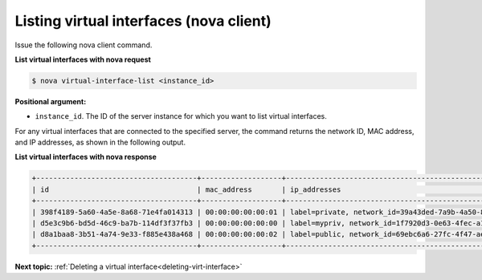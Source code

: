 .. _listing-virt-interfaces-with-nova:

Listing virtual interfaces (nova client)
~~~~~~~~~~~~~~~~~~~~~~~~~~~~~~~~~~~~~~~~~

Issue the following nova client command.

**List virtual interfaces with nova request**

.. code::  

   $ nova virtual-interface-list <instance_id>

**Positional argument:**

-  ``instance_id``. The ID of the server instance for which you want to list virtual 
   interfaces. 

For any virtual interfaces that are connected to the specified server, the command returns 
the network ID, MAC address, and IP addresses, as shown in the following output.

**List virtual interfaces with nova response**

.. code::  

   +--------------------------------------+-------------------+---------------------------------------------------------------------------------------+
   | id                                   | mac_address       | ip_addresses                                                                          |
   +--------------------------------------+-------------------+---------------------------------------------------------------------------------------+
   | 398f4189-5a60-4a5e-8a68-71e4fa014313 | 00:00:00:00:00:01 | label=private, network_id=39a43ded-7a9b-4a50-8633-e70d48363305, ip_address=172.16.0.2 |
   | d5e3c9b6-bd5d-46c9-ba7b-114df3f37fb3 | 00:00:00:00:00:00 | label=mypriv, network_id=1f7920d3-0e63-4fec-a1cb-f7916671e8eb, ip_address=10.1.0.3      |
   | d8a1baa8-3b51-4a74-9e33-f885e438a468 | 00:00:00:00:00:02 | label=public, network_id=69ebc6a6-27fc-4f47-aeca-de7c3b4685e7, ip_address=10.0.0.3    |
   +--------------------------------------+-------------------+---------------------------------------------------------------------------------------+
                           
**Next topic:**  :ref:`Deleting a virtual interface<deleting-virt-interface>` 

